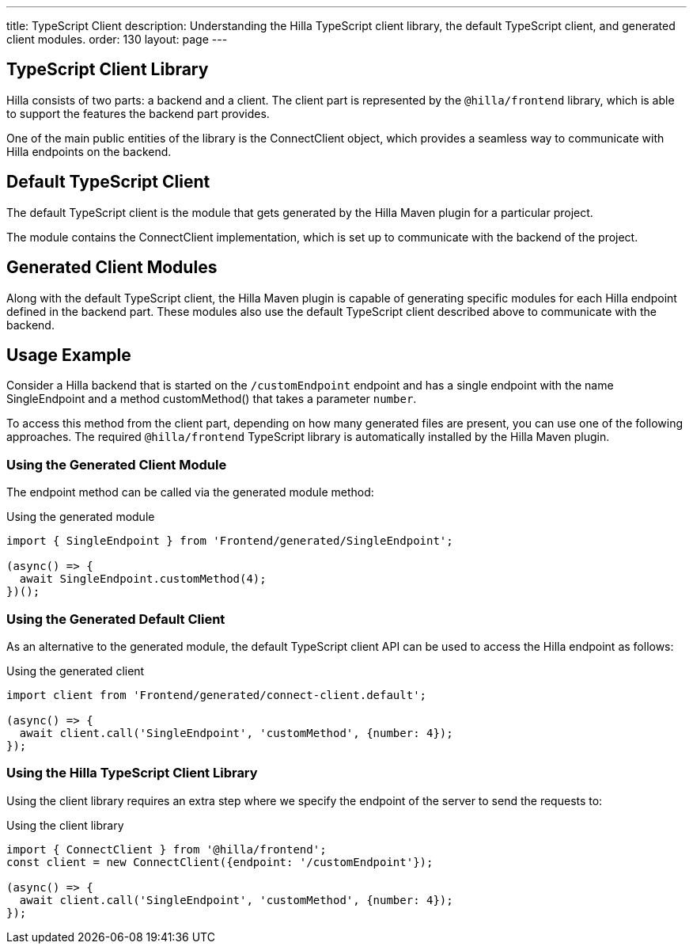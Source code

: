 ---
title: TypeScript Client
description: Understanding the Hilla TypeScript client library, the default TypeScript client, and generated client modules.
order: 130
layout: page
---

== TypeScript Client Library

Hilla consists of two parts: a backend and a client.
The client part is represented by the `@hilla/frontend` library, which is able to support the features the backend part provides.

One of the main public entities of the library is the [classname]#ConnectClient# object, which provides a seamless way to communicate with Hilla endpoints on the backend.

== Default TypeScript Client

The default TypeScript client is the module that gets generated by the Hilla Maven plugin for a particular project.

The module contains the [classname]#ConnectClient# implementation, which is set up to communicate with the backend of the project.

== Generated Client Modules

Along with the default TypeScript client, the Hilla Maven plugin is capable of generating specific modules for each Hilla endpoint defined in the backend part.
These modules also use the default TypeScript client described above to communicate with the backend.

== Usage Example

Consider a Hilla backend that is started on the `/customEndpoint` endpoint and has a single endpoint with the name [classname]#SingleEndpoint# and a method [methodname]#customMethod()# that takes a parameter `number`.

To access this method from the client part, depending on how many generated files are present, you can use one of the following approaches.
The required `@hilla/frontend` TypeScript library is automatically installed by the Hilla Maven plugin.

=== Using the Generated Client Module

The endpoint method can be called via the generated module method:

.Using the generated module
[source,typescript]
[[generated-module]]
----
import { SingleEndpoint } from 'Frontend/generated/SingleEndpoint';

(async() => {
  await SingleEndpoint.customMethod(4);
})();
----

=== Using the Generated Default Client

As an alternative to the generated module, the default TypeScript client API can be used to access the Hilla endpoint as follows:

.Using the generated client
[source,typescript]
[[generated-client]]
----
import client from 'Frontend/generated/connect-client.default';

(async() => {
  await client.call('SingleEndpoint', 'customMethod', {number: 4});
});
----

=== Using the Hilla TypeScript Client Library

Using the client library requires an extra step where we specify the endpoint of the server to send the requests to:

.Using the client library
[source,typescript]
[[client-library]]
----
import { ConnectClient } from '@hilla/frontend';
const client = new ConnectClient({endpoint: '/customEndpoint'});

(async() => {
  await client.call('SingleEndpoint', 'customMethod', {number: 4});
});
----
